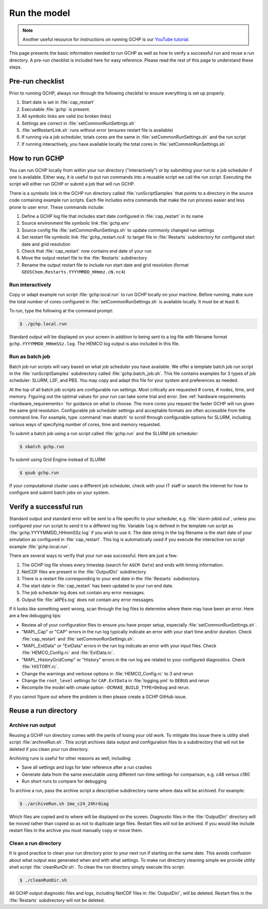 
.. _running_gchp:

Run the model
=============

.. note::
   Another useful resource for instructions on running GCHP is our `YouTube tutorial <https://www.youtube.com/watch?v=K6frcfCjpds>`_.


This page presents the basic information needed to run GCHP as well as how to verify a successful run and reuse a run directory. 
A pre-run checklist is included here for easy reference. Please read the rest of this page to understand these steps.

Pre-run checklist
-----------------

Prior to running GCHP, always run through the following checklist to ensure everything is set up properly.

1. Start date is set in :file:`cap_restart`
2. Executable :file:`gchp` is present.
3. All symbolic links are valid (no broken links)
4. Settings are correct in :file:`setCommonRunSettings.sh`
5. :file:`setRestartLink.sh` runs without error (ensures restart file is available)
6. If running via a job scheduler, totals cores are the same in :file:`setCommonRunSettings.sh` and the run script
7. If running interactively, you have available locally the total cores in :file:`setCommonRunSettings.sh`

How to run GCHP
---------------

You can run GCHP locally from within your run directory ("interactively") or by submitting your run to a job scheduler if one is available. 
Either way, it is useful to put run commands into a reusable script we call the run script. 
Executing the script will either run GCHP or submit a job that will run GCHP.

There is a symbolic link in the GCHP run directory called :file:`runScriptSamples` that points to a directory in the source code containing example run scripts. 
Each file includes extra commands that make the run process easier and less prone to user error. 
These commands include:

1. Define a GCHP log file that includes start date configured in :file:`cap_restart` in its name
2. Source environment file symbolic link :file:`gchp.env`
3. Source config file :file:`setCommonRunSettings.sh` to update commonly changed run settings
4. Set restart file symbolic link :file:`gchp_restart.nc4` to target file in :file:`Restarts` subdirectory for configured start date and grid resolution
5. Check that :file:`cap_restart` now contains end date of your run
6. Move the output restart file to the :file:`Restarts` subdirectory
7. Rename the output restart file to include run start date and grid resolution (format :literal:`GEOSChem.Restarts.YYYYMMDD_HHmmz.cN.nc4`)

Run interactively
^^^^^^^^^^^^^^^^^

Copy or adapt example run script :file:`gchp.local.run` to run GCHP locally on your machine. 
Before running, make sure the total number of cores configured in :file:`setCommonRunSettings.sh` is available locally. 
It must be at least 6.

To run, type the following at the command prompt:

.. code-block:: console

   $ ./gchp.local.run

Standard output will be displayed on your screen in addition to being sent to a log file with filename format :literal:`gchp.YYYYMMDD_HHmmSSz.log`. The HEMCO log output is also included in this file.

Run as batch job
^^^^^^^^^^^^^^^^

Batch job run scripts will vary based on what job scheduler you have available. 
We offer a template batch job run script in the :file:`runScriptSamples` subdirectory called :file:`gchp.batch_job.sh`. This file contains examples for 3 types of job scheduler: SLURM, LSF, and PBS.
You may copy and adapt this file for your system and preferences as needed.

At the top of all batch job scripts are configurable run settings. 
Most critically are requested # cores, # nodes, time, and memory. 
Figuring out the optimal values for your run can take some trial and error. 
See :ref:`hardware requirements <hardware_requirements>` for guidance on what to choose. 
The more cores you request the faster GCHP will run given the same grid resolution. 
Configurable job scheduler settings and acceptable formats are often accessible from the command line. 
For example, type :command:`man sbatch` to scroll through configurable options for SLURM, including various ways of specifying number of cores, time and memory requested.

To submit a batch job using a run script called :file:`gchp.run` and the SLURM job scheduler:

.. code-block:: console

   $ sbatch gchp.run

To submit using Grid Engine instead of SLURM:

.. code-block:: console

   $ qsub gchp.run

If your computational cluster uses a different job scheduler, check with your IT staff or search the internet for how to configure and submit batch jobs on your system.

Verify a successful run
-----------------------

Standard output and standard error will be sent to a file specific to your scheduler, e.g. :file:`slurm-jobid.out`, unless you configured your run script to send it to a different log file. Variable :literal:`log` is defined in the template run script as :file:`gchp.YYYYMMDD_HHmmSSz.log` if you wish to use it. The date string in the log filename is the start date of your simulation as configured in :file:`cap_restart`. This log is automatically used if you execute the interactive run script example :file:`gchp.local.run`.

There are several ways to verify that your run was successful. Here are just a few:

1. The GCHP log file shows every timestep (search for :literal:`AGCM Date`) and ends with timing information.
2. NetCDF files are present in the :file:`OutputDir/` subdirectory.
3. There is a restart file corresponding to your end date in the :file:`Restarts` subdirectory.
4. The start date in :file:`cap_restart` has been updated to your run end date.
5. The job scheduler log does not contain any error messages.
6. Output file :file:`allPEs.log` does not contain any error messages.

If it looks like something went wrong, scan through the log files to determine where there may have been an error. Here are a few debugging tips:

* Review all of your configuration files to ensure you have proper setup, especially :file:`setCommonRunSettings.sh`.
* "MAPL_Cap" or "CAP" errors in the run log typically indicate an error with your start time and/or duration. Check :file:`cap_restart` and :file:`setCommonRunSettings.sh`.
* "MAPL_ExtData" or "ExtData" errors in the run log indicate an error with your input files. Check :file:`HEMCO_Config.rc` and :file:`ExtData.rc`.
* "MAPL_HistoryGridComp" or "History" errors in the run log are related to your configured diagnostics. Check :file:`HISTORY.rc`.
* Change the warnings and verbose options in :file:`HEMCO_Config.rc` to 3 and rerun
* Change the :literal:`root_level` settings for :literal:`CAP.ExtData` in :file:`logging.yml` to :literal:`DEBUG` and rerun
* Recompile the model with cmake option :literal:`-DCMAKE_BUILD_TYPE=Debug` and rerun.

If you cannot figure out where the problem is then please create a GCHP GitHub issue.

Reuse a run directory
---------------------

Archive run output
^^^^^^^^^^^^^^^^^^
Reusing a GCHP run directory comes with the perils of losing your old work. 
To mitigate this issue there is utility shell script :file:`archiveRun.sh`. 
This script archives data output and configuration files to a subdirectory that will not be deleted if you clean your run directory.

Archiving runs is useful for other reasons as well, including:

* Save all settings and logs for later reference after a run crashes
* Generate data from the same executable using different run-time settings for comparison, e.g. c48 versus c180
* Run short runs to compare for debugging

To archive a run, pass the archive script a descriptive subdirectory name where data will be archived. For example:

.. code-block:: console

   $ ./archiveRun.sh 1mo_c24_24hrdiag

Which files are copied and to where will be displayed on the screen. 
Diagnostic files in the :file:`OutputDir/` directory will be moved rather than copied so as not to duplicate large files. 
Restart files will not be archived. If you would like include restart files in the archive you must manually copy or move them.

Clean a run directory
^^^^^^^^^^^^^^^^^^^^^

It is good practice to clean your run directory prior to your next run if starting on the same date. 
This avoids confusion about what output was generated when and with what settings. 
To make run directory cleaning simple we provide utility shell script :file:`cleanRunDir.sh`. To clean the run directory simply execute this script.

.. code-block:: console

   $ ./cleanRunDir.sh

All GCHP output diagnostic files and logs, including NetCDF files in :file:`OutputDir/`, will be deleted. 
Restart files in the :file:`Restarts` subdirectory will not be deleted.
